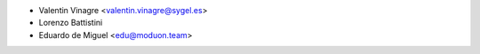 * Valentin Vinagre <valentin.vinagre@sygel.es>
* Lorenzo Battistini
* Eduardo de Miguel <edu@moduon.team>

